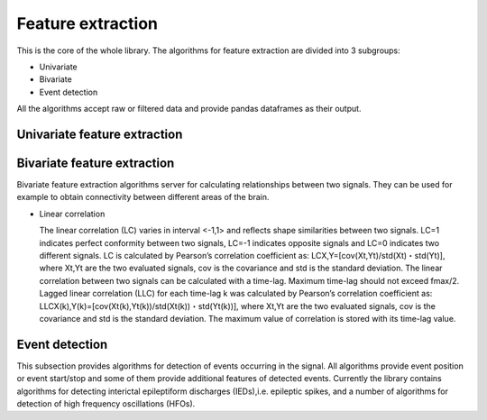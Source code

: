 Feature extraction
======================
This is the core of the whole library. The algorithms for feature extraction are divided into 3 subgroups:

- Univariate
- Bivariate
- Event detection

All the algorithms accept raw or filtered data and provide pandas dataframes as their output.


Univariate feature extraction
*********************************



Bivariate feature extraction
*********************************
Bivariate feature extraction algorithms server for calculating relationships between two signals. They can be used for example to obtain connectivity between different areas of the brain.

- Linear correlation

  The linear correlation (LC) varies in interval <-1,1> and reflects shape similarities between two signals. LC=1 indicates perfect conformity between two signals, LC=-1 indicates opposite signals and LC=0 indicates two different signals. LC is calculated by Pearson’s correlation coefficient as: LCX,Y=[cov(Xt,Yt)/std(Xt)・std(Yt)], where Xt,Yt are the two evaluated signals, cov is the covariance and std is the standard deviation. The linear correlation between two signals can be calculated with a time-lag. Maximum time-lag should not exceed fmax/2. Lagged linear correlation (LLC) for each time-lag k was calculated by Pearson’s correlation coefficient as: LLCX(k),Y(k)=[cov(Xt(k),Yt(k))/std(Xt(k))・std(Yt(k))], where Xt,Yt are the two evaluated signals, cov is the covariance and std is the standard deviation. The maximum value of correlation is stored with its time-lag value.


Event detection
*********************************
This subsection provides algorithms for detection of events occurring in the signal. All algorithms provide event position or event start/stop and some of them provide additional features of detected events. Currently the library contains algorithms for detecting interictal epileptiform discharges (IEDs),i.e. epileptic spikes, and a number of algorithms for detection of high frequency oscillations (HFOs).
